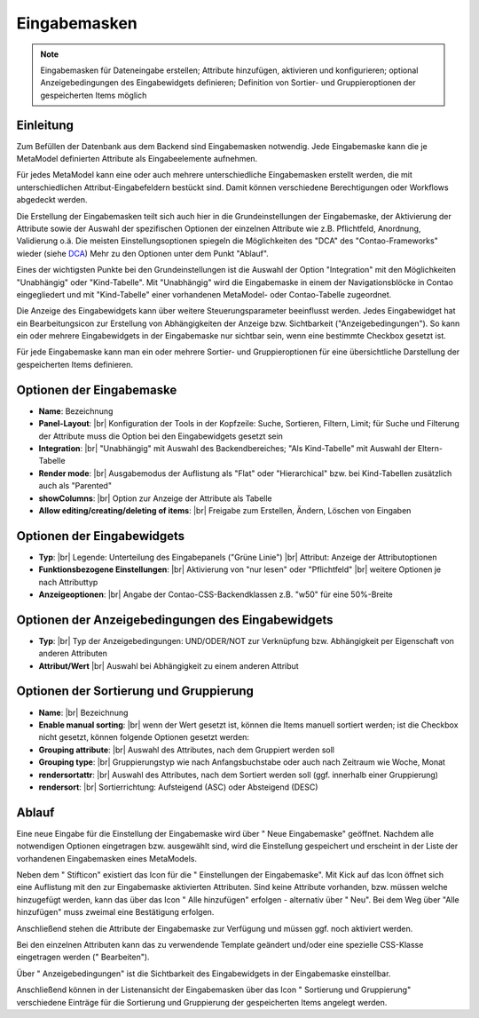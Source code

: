 .. _component_dca:

|img_dca| Eingabemasken
=========================

.. note:: Eingabemasken für Dateneingabe erstellen;
  Attribute hinzufügen, aktivieren und konfigurieren; optional 
  Anzeigebedingungen des Eingabewidgets definieren; Definition
  von Sortier- und Gruppieroptionen der gespeicherten
  Items möglich

Einleitung
----------

Zum Befüllen der Datenbank aus dem Backend sind Eingabemasken notwendig. Jede
Eingabemaske kann die je MetaModel definierten Attribute als Eingabeelemente
aufnehmen.

Für jedes MetaModel kann eine oder auch mehrere unterschiedliche Eingabemasken
erstellt werden, die mit unterschiedlichen Attribut-Eingabefeldern bestückt sind.
Damit können verschiedene Berechtigungen oder Workflows abgedeckt werden.

Die Erstellung der Eingabemasken teilt sich auch hier in die Grundeinstellungen
der Eingabemaske, der Aktivierung der Attribute sowie der Auswahl der spezifischen
Optionen der einzelnen Attribute wie z.B. Pflichtfeld, Anordnung, Validierung o.ä.
Die meisten Einstellungsoptionen spiegeln die Möglichkeiten des "DCA" des
"Contao-Frameworks" wieder (siehe `DCA <https://docs.contao.org/books/api/dca/index.html>`_)
Mehr zu den Optionen unter dem Punkt "Ablauf".

Eines der wichtigsten Punkte bei den Grundeinstellungen ist die Auswahl der
Option "Integration" mit den Möglichkeiten "Unabhängig" oder "Kind-Tabelle".
Mit "Unabhängig" wird die Eingabemaske in einem der Navigationsblöcke in Contao
eingegliedert und mit "Kind-Tabelle" einer vorhandenen MetaModel- oder
Contao-Tabelle zugeordnet.

Die Anzeige des Eingabewidgets kann über weitere Steuerungsparameter beeinflusst
werden. Jedes Eingabewidget hat ein Bearbeitungsicon zur Erstellung von Abhängigkeiten
der Anzeige bzw. Sichtbarkeit ("Anzeigebedingungen"). So kann ein oder mehrere
Eingabewidgets in der Eingabemaske nur sichtbar sein, wenn eine bestimmte
Checkbox gesetzt ist.

Für jede Eingabemaske kann man ein oder mehrere Sortier- und Gruppieroptionen für
eine übersichtliche Darstellung der gespeicherten Items definieren.


Optionen der Eingabemaske
-------------------------
* **Name**: Bezeichnung
* **Panel-Layout**: |br|
  Konfiguration der Tools in der Kopfzeile: Suche, Sortieren, Filtern, Limit;
  für Suche und Filterung der Attribute muss die Option bei den Eingabewidgets gesetzt sein
* **Integration**: |br|  
  "Unabhängig" mit Auswahl des Backendbereiches; "Als Kind-Tabelle" mit Auswahl
  der Eltern-Tabelle
* **Render mode**: |br|
  Ausgabemodus der Auflistung als "Flat" oder "Hierarchical" bzw. bei Kind-Tabellen
  zusätzlich auch als "Parented"
* **showColumns**: |br|
  Option zur Anzeige der Attribute als Tabelle
* **Allow editing/creating/deleting of items**: |br|
  Freigabe zum Erstellen, Ändern, Löschen von Eingaben

Optionen der Eingabewidgets
---------------------------
* **Typ**: |br|
  Legende: Unterteilung des Eingabepanels ("Grüne Linie") |br|
  Attribut: Anzeige der Attributoptionen
* **Funktionsbezogene Einstellungen**: |br|
  Aktivierung von "nur lesen" oder "Pflichtfeld" |br|
  weitere Optionen je nach Attributtyp
* **Anzeigeoptionen**: |br|
  Angabe der Contao-CSS-Backendklassen z.B. "w50" für eine 50%-Breite
  
Optionen der Anzeigebedingungen des Eingabewidgets
--------------------------------------------------
* **Typ**: |br|
  Typ der Anzeigebedingungen: UND/ODER/NOT zur Verknüpfung bzw.
  Abhängigkeit per Eigenschaft von anderen Attributen
* **Attribut/Wert** |br|
  Auswahl bei Abhängigkeit zu einem anderen Attribut

Optionen der Sortierung und Gruppierung
---------------------------------------
* **Name**: |br|
  Bezeichnung
* **Enable manual sorting**: |br|
  wenn der Wert gesetzt ist, können die Items manuell sortiert werden; ist
  die Checkbox nicht gesetzt, können folgende Optionen gesetzt werden:
* **Grouping attribute**: |br|
  Auswahl des Attributes, nach dem Gruppiert werden soll
* **Grouping type**: |br|
  Gruppierungstyp wie nach Anfangsbuchstabe oder auch nach Zeitraum wie Woche,
  Monat
* **rendersortattr**: |br|
  Auswahl des Attributes, nach dem Sortiert werden soll (ggf. innerhalb einer
  Gruppierung)
* **rendersort**: |br|
  Sortierrichtung: Aufsteigend (ASC) oder Absteigend (DESC)

Ablauf
------

Eine neue Eingabe für die Einstellung der Eingabemaske wird über "|img_new| Neue Eingabemaske"
geöffnet. Nachdem alle notwendigen Optionen eingetragen bzw. ausgewählt sind, wird
die Einstellung gespeichert und erscheint in der Liste der vorhandenen Eingabemasken
eines MetaModels.

Neben dem "|img_edit| Stifticon" existiert das Icon für die "|img_dca_setting| Einstellungen der
Eingabemaske". Mit Kick auf das Icon öffnet sich eine Auflistung mit den zur Eingabemaske
aktivierten Attributen. Sind keine Attribute vorhanden, bzw. müssen welche hinzugefügt
werden, kann das über das Icon "|img_dca_setting_add| Alle hinzufügen" erfolgen
- alternativ über "|img_new| Neu". Bei dem Weg über "Alle hinzufügen"
muss zweimal eine Bestätigung erfolgen.

Anschließend stehen die Attribute der Eingabemaske zur Verfügung und müssen ggf.
noch aktiviert werden.

Bei den einzelnen Attributen kann das zu verwendende Template geändert und/oder
eine spezielle CSS-Klasse eingetragen werden ("|img_edit| Bearbeiten").

Über "|img_dca_condition| Anzeigebedingungen" ist die Sichtbarkeit des Eingabewidgets
in der Eingabemaske einstellbar.

Anschließend können in der Listenansicht der Eingabemasken über das Icon
"|img_dca_groupsortsettings| Sortierung und Gruppierung" verschiedene Einträge
für die Sortierung und Gruppierung der gespeicherten Items angelegt werden.


.. |img_dca| image:: /_img/icons/dca.png
.. |img_dca_setting| image:: /_img/icons/dca_setting.png
.. |img_dca_setting_add| image:: /_img/icons/dca.png
.. |img_dca_groupsortsettings| image:: /_img/icons/dca_groupsortsettings.png
.. |img_dca_condition| image:: /_img/icons/dca_condition.png
.. |img_new| image:: /_img/icons/new.gif
.. |img_edit| image:: /_img/icons/edit.gif

.. |br| raw:: html

   <br />